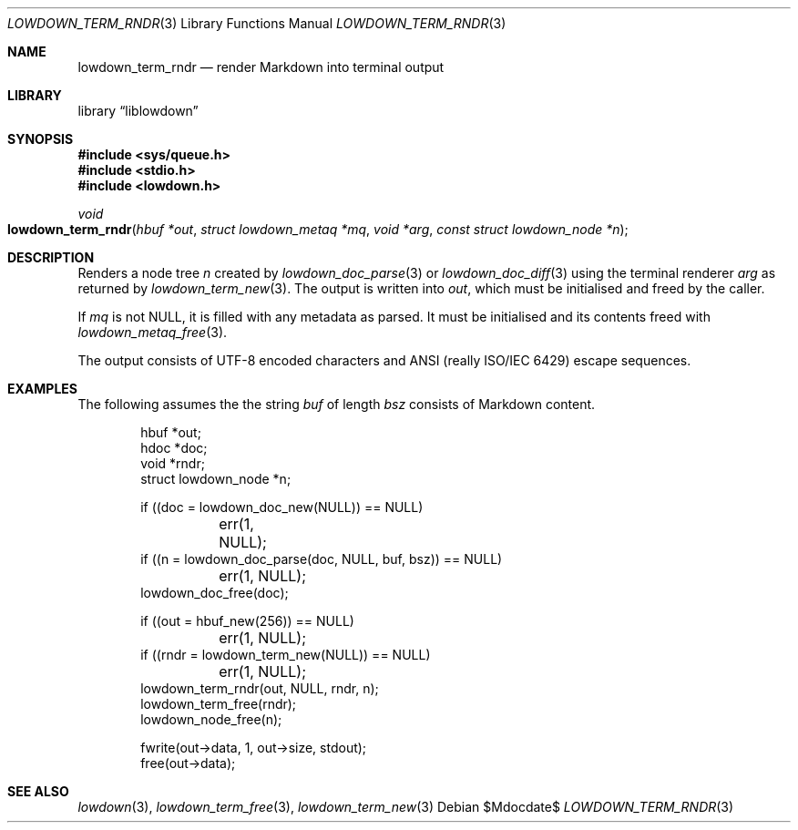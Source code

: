 .\"	$Id$
.\"
.\" Copyright (c) 2020 Kristaps Dzonsons <kristaps@bsd.lv>
.\"
.\" Permission to use, copy, modify, and distribute this software for any
.\" purpose with or without fee is hereby granted, provided that the above
.\" copyright notice and this permission notice appear in all copies.
.\"
.\" THE SOFTWARE IS PROVIDED "AS IS" AND THE AUTHOR DISCLAIMS ALL WARRANTIES
.\" WITH REGARD TO THIS SOFTWARE INCLUDING ALL IMPLIED WARRANTIES OF
.\" MERCHANTABILITY AND FITNESS. IN NO EVENT SHALL THE AUTHOR BE LIABLE FOR
.\" ANY SPECIAL, DIRECT, INDIRECT, OR CONSEQUENTIAL DAMAGES OR ANY DAMAGES
.\" WHATSOEVER RESULTING FROM LOSS OF USE, DATA OR PROFITS, WHETHER IN AN
.\" ACTION OF CONTRACT, NEGLIGENCE OR OTHER TORTIOUS ACTION, ARISING OUT OF
.\" OR IN CONNECTION WITH THE USE OR PERFORMANCE OF THIS SOFTWARE.
.\"
.Dd $Mdocdate$
.Dt LOWDOWN_TERM_RNDR 3
.Os
.Sh NAME
.Nm lowdown_term_rndr
.Nd render Markdown into terminal output
.Sh LIBRARY
.Lb liblowdown
.Sh SYNOPSIS
.In sys/queue.h
.In stdio.h
.In lowdown.h
.Ft void
.Fo lowdown_term_rndr
.Fa "hbuf *out"
.Fa "struct lowdown_metaq *mq"
.Fa "void *arg"
.Fa "const struct lowdown_node *n"
.Fc
.Sh DESCRIPTION
Renders a node tree
.Fa n
created by
.Xr lowdown_doc_parse 3
or
.Xr lowdown_doc_diff 3
using the terminal renderer
.Fa arg
as returned by
.Xr lowdown_term_new 3 .
The output is written into
.Fa out ,
which must be initialised and freed by the caller.
.Pp
If
.Fa mq
is not
.Dv NULL ,
it is filled with any metadata as parsed.
It must be initialised and its contents freed with
.Xr lowdown_metaq_free 3 .
.Pp
The output consists of UTF-8 encoded characters and ANSI (really ISO/IEC
6429) escape sequences.
.Sh EXAMPLES
The following assumes the the string
.Va buf
of length
.Va bsz
consists of Markdown content.
.Bd -literal -offset indent
hbuf *out;
hdoc *doc;
void *rndr;
struct lowdown_node *n;

if ((doc = lowdown_doc_new(NULL)) == NULL)
	err(1, NULL);
if ((n = lowdown_doc_parse(doc, NULL, buf, bsz)) == NULL)
	err(1, NULL);
lowdown_doc_free(doc);

if ((out = hbuf_new(256)) == NULL)
	err(1, NULL);
if ((rndr = lowdown_term_new(NULL)) == NULL)
	err(1, NULL);
lowdown_term_rndr(out, NULL, rndr, n);
lowdown_term_free(rndr);
lowdown_node_free(n);

fwrite(out->data, 1, out->size, stdout);
free(out->data);
.Ed
.Sh SEE ALSO
.Xr lowdown 3 ,
.Xr lowdown_term_free 3 ,
.Xr lowdown_term_new 3
